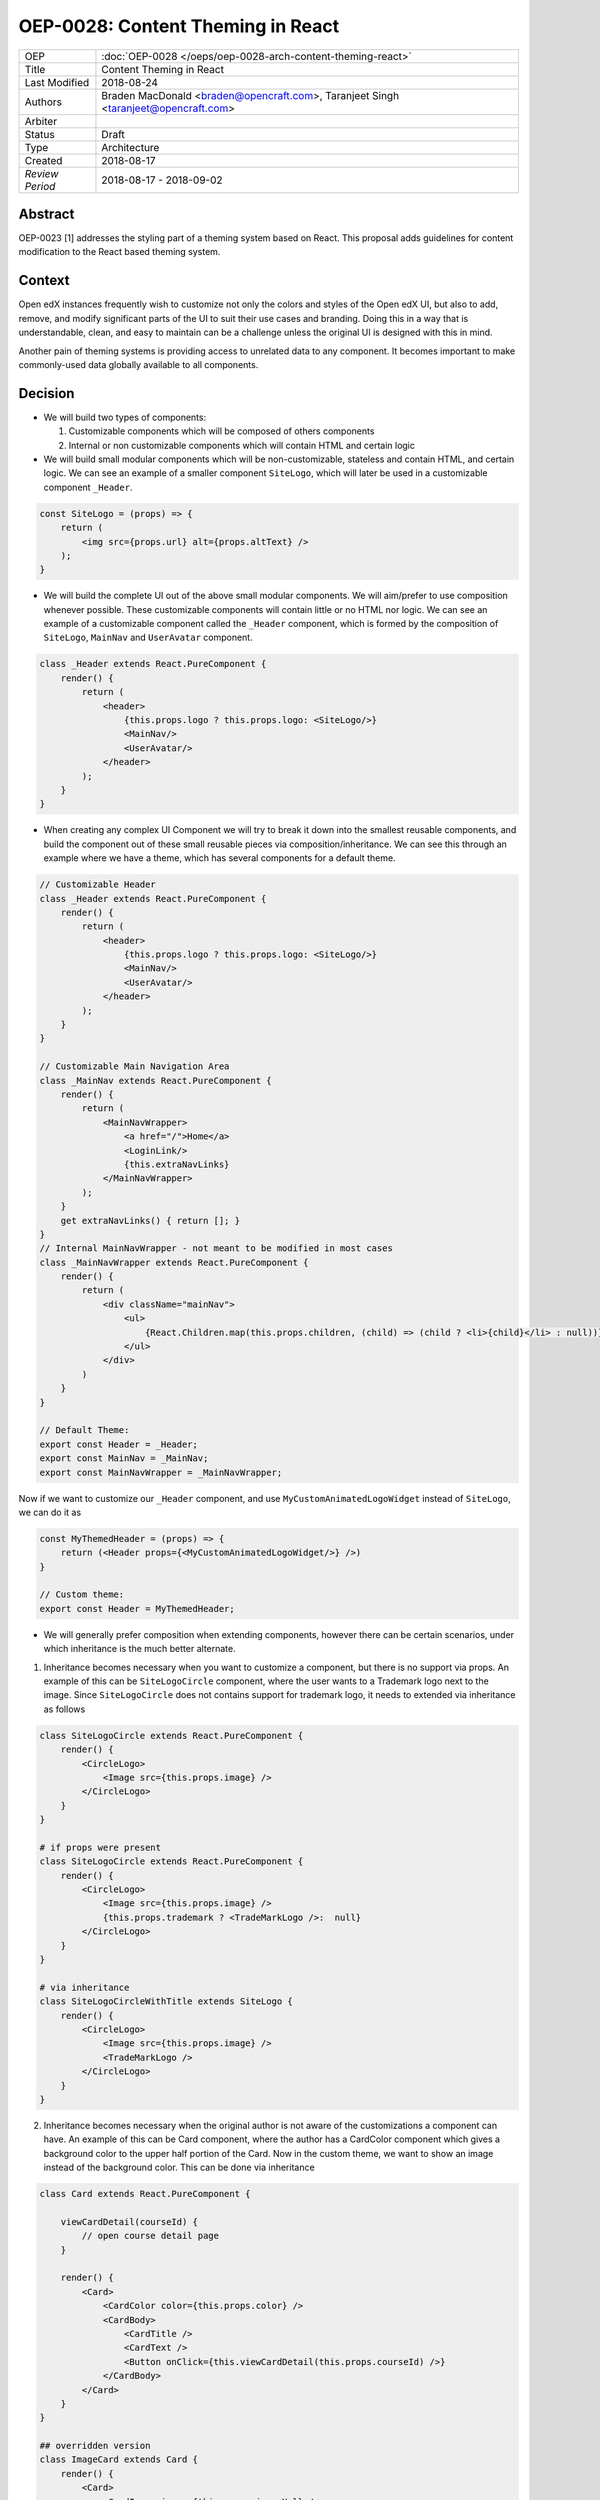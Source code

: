 ==================================
OEP-0028: Content Theming in React
==================================

+-----------------+----------------------------------------------------------------+
| OEP             | :doc:`OEP-0028 </oeps/oep-0028-arch-content-theming-react>`    |
|                 |                                                                |
|                 |                                                                |
|                 |                                                                |
|                 |                                                                |
+-----------------+----------------------------------------------------------------+
| Title           | Content Theming in React                                       |
+-----------------+----------------------------------------------------------------+
| Last Modified   | 2018-08-24                                                     |
+-----------------+----------------------------------------------------------------+
| Authors         | Braden MacDonald <braden@opencraft.com>,                       |
|                 | Taranjeet Singh <taranjeet@opencraft.com>                      |
+-----------------+----------------------------------------------------------------+
| Arbiter         |                                                                |
+-----------------+----------------------------------------------------------------+
| Status          | Draft                                                          |
+-----------------+----------------------------------------------------------------+
| Type            | Architecture                                                   |
+-----------------+----------------------------------------------------------------+
| Created         | 2018-08-17                                                     |
+-----------------+----------------------------------------------------------------+
| `Review Period` | 2018-08-17 - 2018-09-02                                        |
+-----------------+----------------------------------------------------------------+

Abstract
-------

OEP-0023 [1] addresses the styling part of a theming system based on React. This proposal adds guidelines for content modification to the React based theming system.

Context
-------

Open edX instances frequently wish to customize not only the colors and styles of the Open edX UI, but also to add, remove, and modify significant parts of the UI to suit their use cases and branding. Doing this in a way that is understandable, clean, and easy to maintain can be a challenge unless the original UI is designed with this in mind.

Another pain of theming systems is providing access to unrelated data to any component. It becomes important to make commonly-used data globally available to all components.

Decision
--------

* We will build two types of components:

  1. Customizable components which will be composed of others components

  2. Internal or non customizable components which will contain HTML and certain logic

* We will build small modular components which will be non-customizable, stateless and contain HTML, and certain logic. We can see an example of a smaller component ``SiteLogo``, which will later be used in a customizable component ``_Header``.

.. code-block:: js

    const SiteLogo = (props) => {
        return (
            <img src={props.url} alt={props.altText} />
        );
    }

* We will build the complete UI out of the above small modular components. We will aim/prefer to use composition whenever possible. These customizable components will contain little or no HTML nor logic. We can see an example of a customizable component called the ``_Header`` component, which is formed by the composition of ``SiteLogo``, ``MainNav`` and ``UserAvatar`` component.

.. code-block:: js

    class _Header extends React.PureComponent {
        render() {
            return (
                <header>
                    {this.props.logo ? this.props.logo: <SiteLogo/>}
                    <MainNav/>
                    <UserAvatar/>
                </header>
            );
        }
    }

* When creating any complex UI Component we will try to break it down into the smallest reusable components, and build the component out of these small reusable pieces via composition/inheritance. We can see this through an example where we have a theme, which has several components for a default theme.

.. code-block:: js

    // Customizable Header
    class _Header extends React.PureComponent {
        render() {
            return (
                <header>
                    {this.props.logo ? this.props.logo: <SiteLogo/>}
                    <MainNav/>
                    <UserAvatar/>
                </header>
            );
        }
    }

    // Customizable Main Navigation Area
    class _MainNav extends React.PureComponent {
        render() {
            return (
                <MainNavWrapper>
                    <a href="/">Home</a>
                    <LoginLink/>
                    {this.extraNavLinks}
                </MainNavWrapper>
            );
        }
        get extraNavLinks() { return []; }
    }
    // Internal MainNavWrapper - not meant to be modified in most cases
    class _MainNavWrapper extends React.PureComponent {
        render() {
            return (
                <div className="mainNav">
                    <ul>
                        {React.Children.map(this.props.children, (child) => (child ? <li>{child}</li> : null))}
                    </ul>
                </div>
            )
        }
    }

    // Default Theme:
    export const Header = _Header;
    export const MainNav = _MainNav;
    export const MainNavWrapper = _MainNavWrapper;


Now if we want to customize our ``_Header`` component, and use ``MyCustomAnimatedLogoWidget`` instead of ``SiteLogo``, we can do it as

.. code-block:: js

    const MyThemedHeader = (props) => {
        return (<Header props={<MyCustomAnimatedLogoWidget/>} />)
    }

    // Custom theme:
    export const Header = MyThemedHeader;


* We will generally prefer composition when extending components, however there can be certain scenarios, under which inheritance is the much better alternate.

1. Inheritance becomes necessary when you want to customize a component, but there is no support via props. An example of this can be ``SiteLogoCircle`` component, where the user wants to a Trademark logo next to the image. Since ``SiteLogoCircle`` does not contains support for trademark logo, it needs to extended via inheritance as follows

.. code-block:: js

    class SiteLogoCircle extends React.PureComponent {
        render() {
            <CircleLogo>
                <Image src={this.props.image} />
            </CircleLogo>
        }
    }

    # if props were present
    class SiteLogoCircle extends React.PureComponent {
        render() {
            <CircleLogo>
                <Image src={this.props.image} />
                {this.props.trademark ? <TradeMarkLogo />:  null}
            </CircleLogo>
        }
    }

    # via inheritance
    class SiteLogoCircleWithTitle extends SiteLogo {
        render() {
            <CircleLogo>
                <Image src={this.props.image} />
                <TradeMarkLogo />
            </CircleLogo>
        }
    }

2. Inheritance becomes necessary when the original author is not aware of the customizations a component can have. An example of this can be Card component, where the author has a CardColor component which gives a background color to the upper half portion of the Card. Now in the custom theme, we want to show an image instead of the background color. This can be done via inheritance

.. code-block:: js

    class Card extends React.PureComponent {

        viewCardDetail(courseId) {
            // open course detail page
        }

        render() {
            <Card>
                <CardColor color={this.props.color} />
                <CardBody>
                    <CardTitle />
                    <CardText />
                    <Button onClick={this.viewCardDetail(this.props.courseId) />}
                </CardBody>
            </Card>
        }
    }

    ## overridden version
    class ImageCard extends Card {
        render() {
            <Card>
                <CardImage image={this.props.imageUrl} />
                <CardBody>
                    <CardTitle />
                    <CardText />
                    <Button onClick={this.viewCardDetail(this.props.courseId) />}
                </CardBody>
            </Card>
        }
    }

3. Inheritance often becomes necessary and useful, when we want to override the rendering functionality of any component, and still maintaining access to lifecycle code. Overriding functionality can include removing, re-ordering, replacing or inserting children. An example of this can be Navbar, where the default Navbar has a SearchForm which is left aligned. This Navbar component can now be inherited to place SearchForm as right aligned.

.. code-block:: js

    class Navbar extends React.PureComponent {

        handleSubmit() {
            // handle form submit here
        }

        render () {
            <Nav>
                <NavbarLeft>
                    <SiteTitle />
                    <SearchForm onSubmit={this.handleSubmit}/>
                </NavbarLeft>
                <NavbarRight>
                    <UserNav />
                </NavbarRight>
            </Nav>
        }
    }

    # override Navbar via inheritance
    class CustomNavbar extends Navbar {

        render () {
            <Nav>
                <NavbarLeft>
                    <SiteTitle />
                </NavbarLeft>
                <NavbarRight>
                    <SearchForm onSubmit={this.handleSubmit}/>
                    <UserNav />
                </NavbarRight>
            </Nav>
        }
    }

* We will use methods and placeholders to add additional content to customizable components. These methods will be overridden from subclasses and will be clearly marked as part of the Theme API. We will announce breaking changes if there are any changes to these methods. We can take an example of the above ``DefaultTheme`` and see ``_MainNav`` where it has support to add additional nav links by overriding ``extraNavLinks`` function.

.. code-block:: js

    // Customizable Main Navigation Area
    class MyThemedNav extends _MainNav {
        get extraNavLinks() {
            return (
                <React.Fragment>
                    <a href="/about">About Us</a>
                </React.Fragment>
            );
        }
    }

    // Custom theme:
    export const MainNav = MyThemedNav;
    export const MainNavWrapper = _MainNavWrapper;


* Each frontend (e.g. the LMS, os Studio) will have a global redux store that acts as a central place to hold the state of its UI.

* We will consider the layout of the data in the redux store specific to each frontend (LMS, Studio, ecommerce, etc.) as a stable API. We will provide support to pre-fill the store with some common data like current user, current course, list of courses enrolled, etc. We will provide the flexibility for themes to fetch data that's not part of the redux store from REST API's using custom redux actions and store it in their own separate redux store. We will announce breaking changes if the layout of the data changes in global store.

* Wherever we are developing a component that needs to use data from the redux store we will never do so directly in the component implementation. A separate component should be created that will be solely responsible for accessing the data from the store and passing it to component via props. In React parlance such a component is called a "Container" [2] component, and this term will be used henceforth in the OEP. A container is a react component that has a direct connection to the state managed by redux and access data from the state via mapStateToProps. This way we can keep both non redux connected version as well as redux connected version of the same component.

* We will have support to compose any component into a container if it needs to access any data from the redux store, which it currently does not have access to. We can see this by an example where ``NavbarHeader`` component initially displays site title. This component now needs to display authenticated username, which is there in the redux store.

.. code-block:: js

    // NavbarHeader component
    class NavbarHeader extends React.Component {
        render() {
            return (
                <h1>{props.title}</h1>
            );
        }
    }

    class NavbarHeaderWithUserName extends NavbarHeader {
        render() {
            return (
                <React.Fragment>
                    <h1>{props.title}</h1>
                    <h3>{props.username}</h3>
                </React.Fragment>
            );
        }
    }

    // NavbarHeader container
    function mapStateToProps(state) {
        return {
            title: state.title,
            username: state.username
        }
    }

    const NavbarHeaderContainer = connect(mapStateToProps, null)(NavbarHeaderWithUserName);

    // use NavbarHeaderContainer instead of NavbarHeaderWithUserName as it has access to the username

Consequences
------------

Theming system becomes more robust to content modification. Any data be it static or dynamic can be easily added to an existing component. It also provides support to request any unrelated data from the global store, thereby giving better customization for a new theme.

However, there will be cases when a component becomes too complex to use which will create the need to rewrite that component as a composition of smaller components.

References
----------

1. OEP-0023 Style Customization
      https://open-edx-proposals.readthedocs.io/en/latest/oep-0023-style-customization.html

2. Container Components
      https://redux.js.org/basics/usagewithreact#presentational-and-container-components
